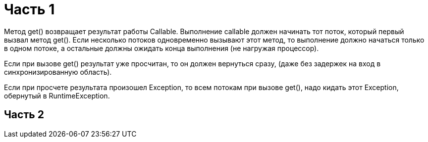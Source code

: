 = Часть 1

Метод get() возвращает результат работы Callable.
Выполнение callable должен начинать тот поток, который первый вызвал метод get().
Если несколько потоков одновременно вызывают этот метод, то выполнение должно начаться только в одном потоке,
а остальные должны ожидать конца выполнения (не нагружая процессор).

Если при вызове get() результат уже просчитан, то он должен вернуться сразу,
(даже без задержек на вход в синхронизированную область).

Если при просчете результата произошел Exception, то всем потокам при вызове get(),
надо кидать этот Exception, обернутый в RuntimeException.

== Часть 2


